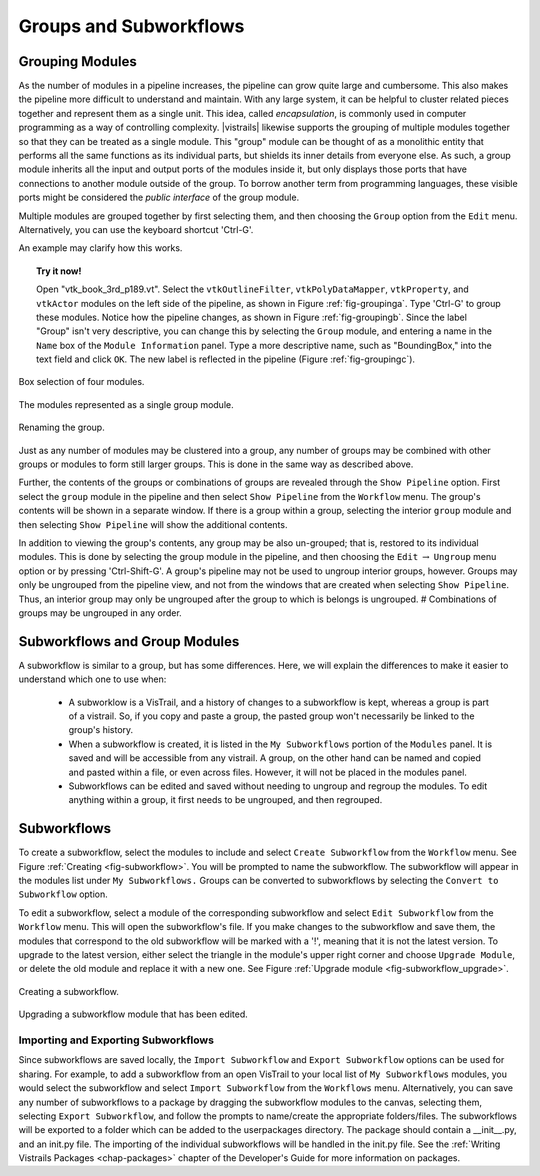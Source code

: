.. _chap-grouping:

********************************
Groups and Subworkflows
********************************

.. _sec-grouping:

Grouping Modules
================

.. index::
   pair: modules; grouping
   pair: modules; ungrouping
   single: grouping

As the number of modules in a pipeline increases, the pipeline can grow quite large and cumbersome. This also makes the pipeline more difficult to understand and maintain.  With any large system, it can be helpful to cluster related pieces together and represent them as a single unit. This idea, called *encapsulation*, is commonly used in computer programming as a way of controlling complexity. |vistrails| likewise supports the grouping of multiple modules together so that they can be treated as a single module. This "group" module can be thought of as a monolithic entity that performs all the same functions as its individual parts, but shields its inner details from everyone else.  As such, a group module inherits all the input and output ports of the modules inside it, but only displays those ports that have connections to another module outside of the group. To borrow another term from programming languages, these visible ports might be considered the *public interface* of the group module.

Multiple modules are grouped together by first selecting them, and then choosing the ``Group`` option from the ``Edit`` menu. Alternatively, you can use the keyboard shortcut 'Ctrl-G'.

An example may clarify how this works.

.. topic:: Try it now!

   Open "vtk_book_3rd_p189.vt".  Select the ``vtkOutlineFilter``, ``vtkPolyDataMapper``, ``vtkProperty``, and ``vtkActor`` modules on the left side of the pipeline, as shown in Figure :ref:`fig-groupinga`. Type 'Ctrl-G' to group these modules. Notice how the pipeline changes, as shown in Figure :ref:`fig-groupingb`. Since the label "Group" isn't very descriptive, you can change this by selecting the ``Group`` module, and entering a name in the ``Name`` box of the ``Module Information`` panel.  Type a more descriptive name, such as "BoundingBox," into the text field and click ``OK``. The new label is reflected in the pipeline (Figure :ref:`fig-groupingc`).

.. _fig-groupinga:

.. figure:: figures/grouping/grouping1.png
   :height: 2.6in
   :align: center

   Box selection of four modules.

.. _fig-groupingb:

.. figure:: figures/grouping/grouping2.png
   :height: 2.6in
   :align: center

   The modules represented as a single group module.

.. _fig-groupingc:

.. figure:: figures/grouping/grouping4.png
   :height: 2.6in
   :align: center

   Renaming the group.

Just as any number of modules may be clustered into a group, any number of groups may be combined with other groups or modules to form still larger groups. This is done in the same way as described above.  

Further, the contents of the groups or combinations of groups are revealed through the ``Show Pipeline`` option.  First select the ``group`` module in the pipeline and then select ``Show Pipeline`` from the ``Workflow`` menu.  The group's contents will be shown in a separate window.  If there is a group within a group, selecting the interior ``group`` module and then selecting ``Show Pipeline`` will show the additional contents. 
 
In addition to viewing the group's contents, any group may be also un-grouped; that is, restored to its individual modules. This is done by selecting the group module in the pipeline, and then choosing the ``Edit`` :math:`\rightarrow` ``Ungroup`` menu option or by pressing 'Ctrl-Shift-G'.  A group's pipeline may not be used to ungroup interior groups, however.  Groups may only be ungrouped from the pipeline view, and not from the windows that are created when selecting ``Show Pipeline``.  Thus, an interior group may only be ungrouped after the group to which is belongs is ungrouped.
# Combinations of groups may be ungrouped in any order.

.. _sec-grouping-subworkflows:

Subworkflows and Group Modules
===================================

.. index::
   pair: modules; subworkflows
   pair: subworkflows; groups
   pair: groups; subworkflows

A subworkflow is similar to a group, but has some differences.  Here, we will explain the differences to make it easier to understand which one to use when:

   * A subworklow is a VisTrail, and a history of changes to a subworkflow is kept, whereas a group is part of a vistrail.  So, if you copy and paste a group, the pasted group won't necessarily be linked to the group's history.
   * When a subworkflow is created, it is listed in the ``My Subworkflows`` portion of the ``Modules`` panel.  It is saved and will be accessible from any vistrail.  A group, on the other hand can be named and copied and pasted within a file, or even across files. However, it will not be placed in the modules panel.
   * Subworkflows can be edited and saved without needing to ungroup and regroup the modules.  To edit anything within a group, it first needs to be ungrouped, and then regrouped.

  
Subworkflows
============

.. index::
   pair: modules; subworkflows
   single: subworkflows

To create a subworkflow, select the modules to include and select ``Create Subworkflow`` from the ``Workflow`` menu.  See Figure :ref:`Creating <fig-subworkflow>`.  You will be prompted to name the subworkflow.  The subworkflow will appear in the modules list under ``My Subworkflows.``  Groups can be converted to subworkflows by selecting the ``Convert to Subworkflow`` option.  

To edit a subworkflow, select a module of the corresponding subworkflow and select ``Edit Subworkflow`` from the ``Workflow`` menu.  This will open the subworkflow's file.  If you make changes to the subworkflow and save them, the modules that correspond to the old subworkflow will be marked with a '!', meaning that it is not the latest version.  To upgrade to the latest version, either select the triangle in the module's upper right corner and choose ``Upgrade Module``, or delete the old module and replace it with a new one.  See Figure :ref:`Upgrade module <fig-subworkflow_upgrade>`.

.. _fig-subworkflow:

.. figure:: figures/grouping/subworkflow.png
   :height: 4in
   :align: center

   Creating a subworkflow.

.. _fig-subworkflow_upgrade:

.. figure:: figures/grouping/subworkflow_upgrade.png
   :align: center

   Upgrading a subworkflow module that has been edited.

Importing and Exporting Subworkflows
++++++++++++++++++++++++++++++++++++

Since subworkflows are saved locally, the ``Import Subworkflow`` and ``Export Subworkflow`` options can be used for sharing.  For example, to add a subworkflow from an open VisTrail to your local list of ``My Subworkflows`` modules, you would select the subworkflow and select ``Import Subworkflow`` from the ``Workflows`` menu.  Alternatively, you can save any number of subworkflows to a package by dragging the subworkflow modules to the canvas, selecting them, selecting ``Export Subworkflow``, and follow the prompts to name/create the appropriate folders/files.  The subworkflows will be exported to a folder which can be added to the userpackages directory.  The package should contain a __init__.py, and an init.py file.  The importing of the individual subworkflows will be handled in the init.py file.  See the :ref:`Writing Vistrails Packages <chap-packages>` chapter of the Developer's Guide for more information on packages.